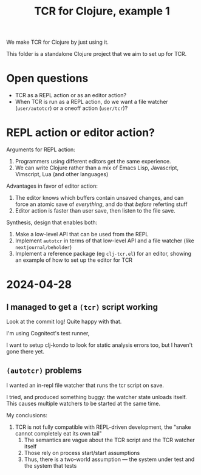#+TITLE: TCR for Clojure, example 1

We make TCR for Clojure by just using it.

This folder is a standalone Clojure project that we aim to set up for
TCR.

* Open questions
:PROPERTIES:
:CUSTOM_ID: open-questions
:END:
- TCR as a REPL action or as an editor action?
- When TCR is run as a REPL action, do we want a file watcher
  (=user/autotcr=) or a oneoff action (=user/tcr=)?

* REPL action or editor action?
:PROPERTIES:
:CUSTOM_ID: repl-action-or-editor-action
:END:
Arguments for REPL action:

1. Programmers using different editors get the same experience.
2. We can write Clojure rather than a mix of Emacs Lisp, Javascript,
   Vimscript, Lua (and other languages)

Advantages in favor of editor action:

1. The editor knows which buffers contain unsaved changes, and can force
   an atomic save of /everything/, and do that /before/ referting stuff
2. Editor action is faster than user save, then listen to the file save.

Synthesis, design that enables both:

1. Make a low-level API that can be used from the REPL
2. Implement =autotcr= in terms of that low-level API and a file watcher
   (like =nextjournal/beholder=)
3. Implement a reference package (eg =clj-tcr.el=) for an editor,
   showing an example of how to set up the editor for TCR
* 2024-04-28
** I managed to get a =(tcr)= script working
Look at the commit log!
Quite happy with that.

I'm using Cognitect's test runner,

I want to setup clj-kondo to look for static analysis errors too, but I haven't gone there yet.
** =(autotcr)= problems
I wanted an in-repl file watcher that runs the tcr script on save.

I tried, and produced something buggy:
the watcher state unloads itself.
This causes multiple watchers to be started at the same time.

My conclusions:

1. TCR is not fully compatible with REPL-driven development, the "snake cannot completely eat its own tail"
   1. The semantics are vague about the TCR script and the TCR watcher itself
   2. Those rely on process start/start assumptions
   3. Thus, there is a two-world assumption --- the system under test and the system that tests
